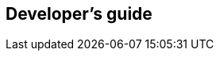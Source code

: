 [[android-developers-guide]]
[role="chunk-page chunk-toc"]
== Developer's guide

[partintro]
--
// TODO
_Coming soon._
--
